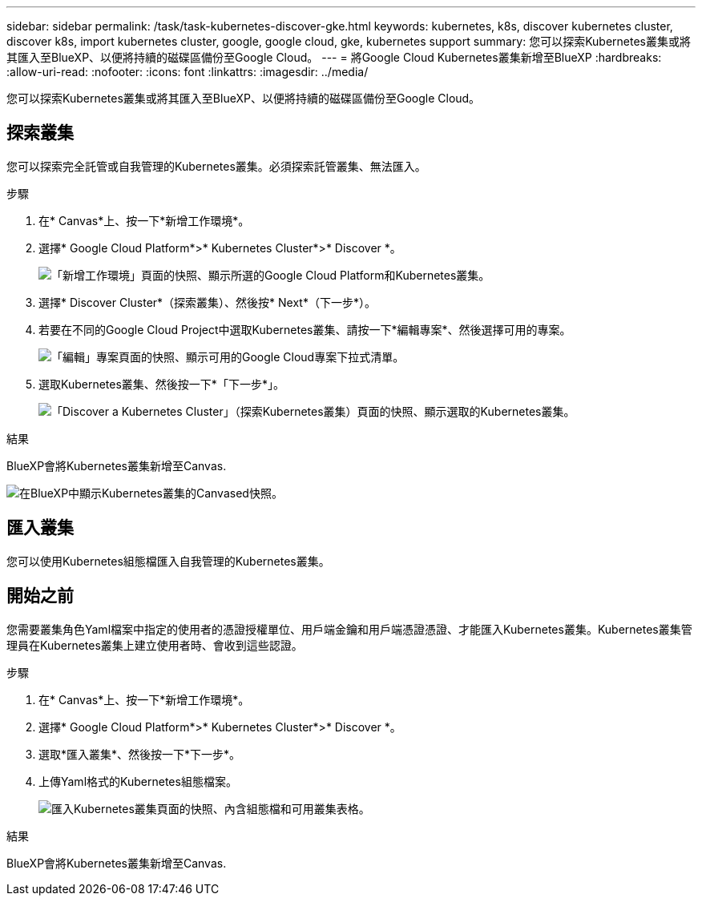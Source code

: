 ---
sidebar: sidebar 
permalink: /task/task-kubernetes-discover-gke.html 
keywords: kubernetes, k8s, discover kubernetes cluster, discover k8s, import kubernetes cluster, google, google cloud, gke, kubernetes support 
summary: 您可以探索Kubernetes叢集或將其匯入至BlueXP、以便將持續的磁碟區備份至Google Cloud。 
---
= 將Google Cloud Kubernetes叢集新增至BlueXP
:hardbreaks:
:allow-uri-read: 
:nofooter: 
:icons: font
:linkattrs: 
:imagesdir: ../media/


[role="lead"]
您可以探索Kubernetes叢集或將其匯入至BlueXP、以便將持續的磁碟區備份至Google Cloud。



== 探索叢集

您可以探索完全託管或自我管理的Kubernetes叢集。必須探索託管叢集、無法匯入。

.步驟
. 在* Canvas*上、按一下*新增工作環境*。
. 選擇* Google Cloud Platform*>* Kubernetes Cluster*>* Discover *。
+
image:screenshot-discover-kubernetes-gke.png["「新增工作環境」頁面的快照、顯示所選的Google Cloud Platform和Kubernetes叢集。"]

. 選擇* Discover Cluster*（探索叢集）、然後按* Next*（下一步*）。
. 若要在不同的Google Cloud Project中選取Kubernetes叢集、請按一下*編輯專案*、然後選擇可用的專案。
+
image:screenshot-k8s-gke-change-project.png["「編輯」專案頁面的快照、顯示可用的Google Cloud專案下拉式清單。"]

. 選取Kubernetes叢集、然後按一下*「下一步*」。
+
image:screenshot-k8s-gke-discover.png["「Discover a Kubernetes Cluster」（探索Kubernetes叢集）頁面的快照、顯示選取的Kubernetes叢集。"]



.結果
BlueXP會將Kubernetes叢集新增至Canvas.

image:screenshot-k8s-gke-canvas.png["在BlueXP中顯示Kubernetes叢集的Canvased快照。"]



== 匯入叢集

您可以使用Kubernetes組態檔匯入自我管理的Kubernetes叢集。



== 開始之前

您需要叢集角色Yaml檔案中指定的使用者的憑證授權單位、用戶端金鑰和用戶端憑證憑證、才能匯入Kubernetes叢集。Kubernetes叢集管理員在Kubernetes叢集上建立使用者時、會收到這些認證。

.步驟
. 在* Canvas*上、按一下*新增工作環境*。
. 選擇* Google Cloud Platform*>* Kubernetes Cluster*>* Discover *。
. 選取*匯入叢集*、然後按一下*下一步*。
. 上傳Yaml格式的Kubernetes組態檔案。
+
image:screenshot-k8s-gke-import-1.png["匯入Kubernetes叢集頁面的快照、內含組態檔和可用叢集表格。"]



.結果
BlueXP會將Kubernetes叢集新增至Canvas.
